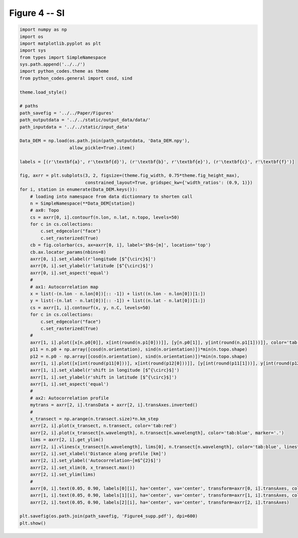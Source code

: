 
.. DO NOT EDIT.
.. THIS FILE WAS AUTOMATICALLY GENERATED BY SPHINX-GALLERY.
.. TO MAKE CHANGES, EDIT THE SOURCE PYTHON FILE:
.. "Paper_figure/Supplementary_Figures/Figure04_supp.py"
.. LINE NUMBERS ARE GIVEN BELOW.

.. only:: html

    .. note::
        :class: sphx-glr-download-link-note

        Click :ref:`here <sphx_glr_download_Paper_figure_Supplementary_Figures_Figure04_supp.py>`
        to download the full example code

.. rst-class:: sphx-glr-example-title

.. _sphx_glr_Paper_figure_Supplementary_Figures_Figure04_supp.py:


============
Figure 4 -- SI
============

.. GENERATED FROM PYTHON SOURCE LINES 7-80



.. image-sg:: /Paper_figure/Supplementary_Figures/images/sphx_glr_Figure04_supp_001.png
   :alt: Figure04 supp
   :srcset: /Paper_figure/Supplementary_Figures/images/sphx_glr_Figure04_supp_001.png
   :class: sphx-glr-single-img





.. code-block:: default


    import numpy as np
    import os
    import matplotlib.pyplot as plt
    import sys
    from types import SimpleNamespace
    sys.path.append('../../')
    import python_codes.theme as theme
    from python_codes.general import cosd, sind

    theme.load_style()

    # paths
    path_savefig = '../../Paper/Figures'
    path_outputdata = '../../static/output_data/data/'
    path_inputdata = '../../static/input_data'

    Data_DEM = np.load(os.path.join(path_outputdata, 'Data_DEM.npy'),
                       allow_pickle=True).item()

    labels = [(r'\textbf{a}', r'\textbf{d}'), (r'\textbf{b}', r'\textbf{e}'), (r'\textbf{c}', r'\textbf{f}')]

    fig, axrr = plt.subplots(3, 2, figsize=(theme.fig_width, 0.75*theme.fig_height_max),
                             constrained_layout=True, gridspec_kw={'width_ratios': (0.9, 1)})
    for i, station in enumerate(Data_DEM.keys()):
        # loading into namespace from data dictionnary to shorten call
        n = SimpleNamespace(**Data_DEM[station])
        # ax0: Topo
        cs = axrr[0, i].contourf(n.lon, n.lat, n.topo, levels=50)
        for c in cs.collections:
            c.set_edgecolor("face")
            c.set_rasterized(True)
        cb = fig.colorbar(cs, ax=axrr[0, i], label='$h$~[m]', location='top')
        cb.ax.locator_params(nbins=8)
        axrr[0, i].set_xlabel(r'longitude [$^{\circ}$]')
        axrr[0, i].set_ylabel(r'latitude [$^{\circ}$]')
        axrr[0, i].set_aspect('equal')
        #
        # ax1: Autocorrelation map
        x = list(-(n.lon - n.lon[0])[:: -1]) + list((n.lon - n.lon[0])[1:])
        y = list(-(n.lat - n.lat[0])[:: -1]) + list((n.lat - n.lat[0])[1:])
        cs = axrr[1, i].contourf(x, y, n.C, levels=50)
        for c in cs.collections:
            c.set_edgecolor("face")
            c.set_rasterized(True)
        #
        axrr[1, i].plot([x[n.p0[0]], x[int(round(n.p1[0]))]], [y[n.p0[1]], y[int(round(n.p1[1]))]], color='tab:red', label='profile for wavelength calculation')
        p11 = n.p0 + np.array([cosd(n.orientation), sind(n.orientation)])*min(n.topo.shape)
        p12 = n.p0 - np.array([cosd(n.orientation), sind(n.orientation)])*min(n.topo.shape)
        axrr[1, i].plot([x[int(round(p11[0]))], x[int(round(p12[0]))]], [y[int(round(p11[1]))], y[int(round(p12[1]))]], color='k', label='n.orientation')
        axrr[1, i].set_xlabel(r'shift in longitude [$^{\circ}$]')
        axrr[1, i].set_ylabel(r'shift in latitude [$^{\circ}$]')
        axrr[1, i].set_aspect('equal')
        #
        # ax2: Autocorrelation profile
        mytrans = axrr[2, i].transData + axrr[2, i].transAxes.inverted()
        #
        x_transect = np.arange(n.transect.size)*n.km_step
        axrr[2, i].plot(x_transect, n.transect, color='tab:red')
        axrr[2, i].plot(x_transect[n.wavelength], n.transect[n.wavelength], color='tab:blue', marker='.')
        lims = axrr[2, i].get_ylim()
        axrr[2, i].vlines(x_transect[n.wavelength], lims[0], n.transect[n.wavelength], color='tab:blue', linestyle='--')
        axrr[2, i].set_xlabel('Distance along profile [km]')
        axrr[2, i].set_ylabel('Autocorrelation~[m$^{2}$]')
        axrr[2, i].set_xlim(0, x_transect.max())
        axrr[2, i].set_ylim(lims)
        #
        axrr[0, i].text(0.05, 0.90, labels[0][i], ha='center', va='center', transform=axrr[0, i].transAxes, color='w')
        axrr[1, i].text(0.05, 0.90, labels[1][i], ha='center', va='center', transform=axrr[1, i].transAxes, color='w')
        axrr[2, i].text(0.05, 0.90, labels[2][i], ha='center', va='center', transform=axrr[2, i].transAxes)

    plt.savefig(os.path.join(path_savefig, 'Figure4_supp.pdf'), dpi=600)
    plt.show()


.. rst-class:: sphx-glr-timing

   **Total running time of the script:** ( 0 minutes  13.087 seconds)


.. _sphx_glr_download_Paper_figure_Supplementary_Figures_Figure04_supp.py:


.. only :: html

 .. container:: sphx-glr-footer
    :class: sphx-glr-footer-example



  .. container:: sphx-glr-download sphx-glr-download-python

     :download:`Download Python source code: Figure04_supp.py <Figure04_supp.py>`



  .. container:: sphx-glr-download sphx-glr-download-jupyter

     :download:`Download Jupyter notebook: Figure04_supp.ipynb <Figure04_supp.ipynb>`


.. only:: html

 .. rst-class:: sphx-glr-signature

    `Gallery generated by Sphinx-Gallery <https://sphinx-gallery.github.io>`_
